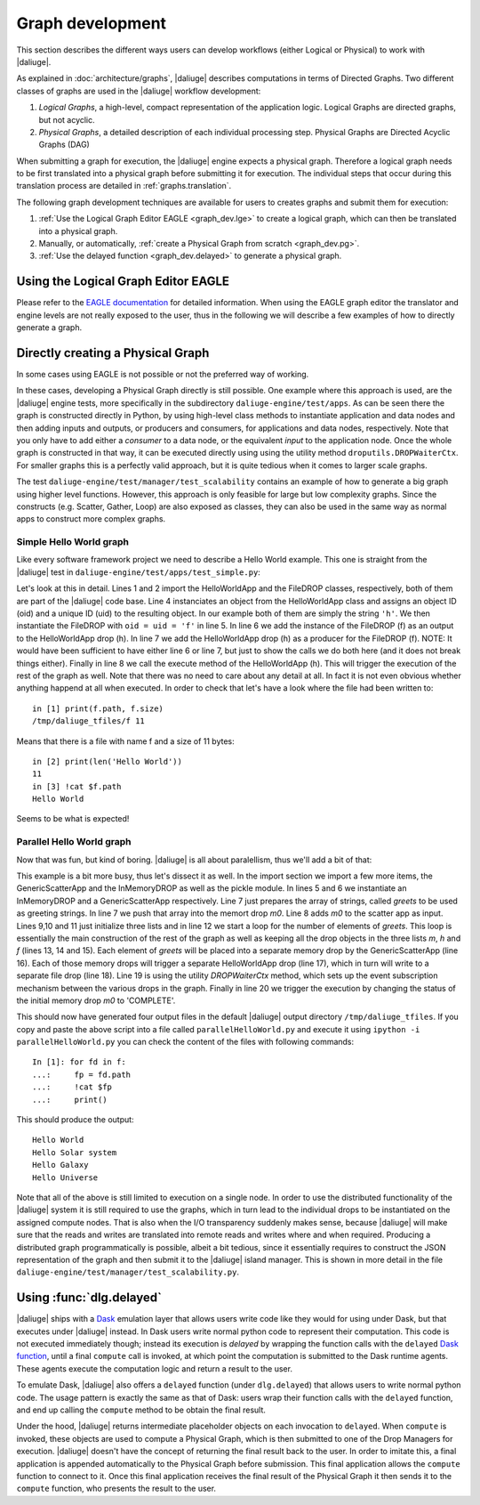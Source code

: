 Graph development
=================

.. default-domain:: py

This section describes the different ways
users can develop workflows (either Logical or Physical)
to work with |daliuge|.

As explained in :doc:`architecture/graphs`,
|daliuge| describes computations
in terms of Directed Graphs.
Two different classes of graphs are used
in the |daliuge| workflow development:

#. *Logical Graphs*, a high-level, compact representation of the application logic. Logical Graphs are directed graphs, but not acyclic.
#. *Physical Graphs*, a detailed description of each individual processing step. Physical Graphs are Directed Acyclic Graphs (DAG)

When submitting a graph for execution,
the |daliuge| engine expects a |pg|. Therefore a |lg| needs to be first translated into a |pg| before submitting it for execution.
The individual steps that occur during this translation process are detailed in :ref:`graphs.translation`.

The following graph development techniques are available for users to creates graphs and submit them for execution:

#. :ref:`Use the Logical Graph Editor EAGLE <graph_dev.lge>`
   to create a |lg|, which can then be translated into a |pg|.
#. Manually, or automatically, :ref:`create a Physical Graph from scratch <graph_dev.pg>`.
#. :ref:`Use the delayed function <graph_dev.delayed>` to generate a |pg|.


.. _graph_dev.lge:

Using the Logical Graph Editor EAGLE
------------------------------------

Please refer to the `EAGLE documentation <https://eagle-dlg.readthedocs.io>`__ for detailed information. When using the EAGLE graph editor the translator and engine levels are not really exposed to the user, thus in the following we will describe a few examples of how to directly generate a graph.

.. _graph_dev.pg:

Directly creating a Physical Graph
----------------------------------

In some cases using EAGLE is not possible or not the preferred way of working.

In these cases, developing a Physical Graph directly is still possible. One example where this approach is used, are the |daliuge| engine tests, more specifically in the subdirectory ``daliuge-engine/test/apps``. As can be seen there the graph is constructed directly in Python, by using high-level class methods to instantiate application and data nodes and then adding inputs and outputs, or producers and consumers, for applications and data nodes, respectively. Note that you only have to add either a *consumer* to a data node, or the equivalent *input* to the application node. Once the whole graph is constructed in that way, it can be executed directly using using the utility method ``droputils.DROPWaiterCtx``. For smaller graphs this is a perfectly valid approach, but it is quite tedious when it comes to larger scale graphs.

The test ``daliuge-engine/test/manager/test_scalability`` contains an example of how to generate a big graph using higher level functions. However, this approach is only feasible for large but low complexity graphs. Since the constructs (e.g. Scatter, Gather, Loop) are also exposed as classes, they can also be used in the same way as normal apps to construct more complex graphs.

Simple Hello World graph
^^^^^^^^^^^^^^^^^^^^^^^^

Like every software framework project we need to describe a Hello World example. This one is straight from the |daliuge| test in ``daliuge-engine/test/apps/test_simple.py``:

.. code-block:: python
   :linenos:

   from dlg.apps.simple import HelloWorldApp
   from dlg.drop import FileDROP

   h = HelloWorldApp('h', 'h')
   f = FileDROP('f', 'f')
   h.addOutput(f)
   f.addProducer(h)
   h.execute()


Let's look at this in detail. Lines 1 and 2 import the HelloWorldApp and the FileDROP classes, respectively, both of them are part of the |daliuge| code base. Line 4 instanciates an object from the HelloWorldApp class and assigns an object ID (oid) and a unique ID (uid) to the resulting object. In our example both of them are simply the string ``'h'``. We then instantiate the FileDROP with ``oid = uid = 'f'`` in line 5. In line 6 we add the instance of the FileDROP (f) as an output to the HelloWorldApp drop (h). In line 7 we add the HelloWorldApp drop (h) as a producer for the FileDROP (f). NOTE: It would have been sufficient to have either line 6 or line 7, but just to show the calls we do both here (and it does not break things either). Finally in line 8 we call the execute method of the HelloWorldApp (h). This will trigger the execution of the rest of the graph as well. Note that there was no need to care about any detail at all. In fact it is not even obvious whether anything happend at all when executed. In order to check that let's have a look where the file had been written to::

   in [1] print(f.path, f.size)
   /tmp/daliuge_tfiles/f 11

Means that there is a file with name f and a size of 11 bytes::

   in [2] print(len('Hello World'))
   11
   in [3] !cat $f.path
   Hello World

Seems to be what is expected! 

Parallel Hello World graph
^^^^^^^^^^^^^^^^^^^^^^^^^^

Now that was fun, but kind of boring. |daliuge| is all about paralellism, thus we'll add a bit of that:

.. code-block:: python
   :linenos:

   from dlg.apps.simple import HelloWorldApp, GenericScatterApp
   from dlg.drop import FileDROP, InMemoryDROP
   from dlg.droputils import DROPWaiterCtx
   import pickle

   m0 = InMemoryDROP('m0','m0')
   s = GenericScatterApp('s', 's')
   greets = ['World', 'Solar system', 'Galaxy', 'Universe']
   m0.write(pickle.dumps(greets))
   s.addInput(m0)
   m = []
   h = []
   f = []
   for i in range(1, len(greets)+1, 1):
      m.append(InMemoryDROP('m%d' % i, 'm%d' % i))
      h.append(HelloWorldApp('h%d' % i, 'h%d' % i))
      f.append(FileDROP('f%d' % i, 'f%d' % i))
      s.addOutput(m[-1])
      h[-1].addInput(m[-1])
      h[-1].addOutput(f[-1])
   with DROPWaiterCtx(None, f, 1):
      m0.setCompleted()


This example is a bit more busy, thus let's dissect it as well. In the import section we import a few more items, the GenericScatterApp and the InMemoryDROP as well as the pickle module. In lines 5 and 6 we instantiate an InMemoryDROP and a GenericScatterApp respectively. Line 7 just prepares the array of strings, called *greets* to be used as greeting strings. In line 7 we push that array into the memort drop *m0*. Line 8 adds *m0* to the scatter app as input. Lines 9,10 and 11 just initialize three lists and in line 12 we start a loop for the number of elements of *greets*. This loop is essentially the main construction of the rest of the graph as well as keeping all the drop objects in the three lists *m*, *h* and *f* (lines 13, 14 and 15). Each element of *greets* will be placed into a separate memory drop by the GenericScatterApp (line 16). Each of those memory drops will trigger a separate HelloWorldApp drop (line 17), which in turn will write to a separate file drop (line 18). Line 19 is using the utility *DROPWaiterCtx* method, which sets up the event subscription mechanism between the various drops in the graph. Finally in line 20 we trigger the execution by changing the status of the initial memory drop *m0* to 'COMPLETE'.

This should now have generated four output files in the default |daliuge| output directory ``/tmp/daliuge_tfiles``. If you copy and paste the above script into a file called ``parallelHelloWorld.py`` and execute it using ``ipython -i parallelHelloWorld.py`` you can check the content of the files with following commands::

   In [1]: for fd in f:
   ...:     fp = fd.path
   ...:     !cat $fp
   ...:     print()

This should produce the output::

   Hello World
   Hello Solar system
   Hello Galaxy
   Hello Universe

Note that all of the above is still limited to execution on a single node. In order to use the distributed functionality of the |daliuge| system it is still required to use the graphs, which in turn lead to the individual drops to be instantiated on the assigned compute nodes. That is also when the I/O transparency suddenly makes sense, because |daliuge| will make sure that the reads and writes are translated into remote reads and writes where and when required. Producing a distributed graph programmatically is possible, albeit a bit tedious, since it essentially requires to construct the JSON representation of the graph and then submit it to the |daliuge| island manager. This is shown in more detail in the file ``daliuge-engine/test/manager/test_scalability.py``.

.. _graph_dev.delayed:

Using :func:`dlg.delayed`
-------------------------

|daliuge| ships with a `Dask <https://dask.org/>`__ emulation layer
that allows users write code
like they would for using under Dask,
but that executes under |daliuge| instead.
In Dask users write normal python code
to represent their computation.
This code is not executed immediately though;
instead its execution is *delayed*
by wrapping the function calls
with the ``delayed`` `Dask function <https://docs.dask.org/en/latest/delayed.html>`__,
until a final ``compute`` call is invoked,
at which point the computation is submitted to the Dask runtime agents.
These agents execute the computation logic
and return a result to the user.

To emulate Dask,
|daliuge| also offers a ``delayed`` function
(under ``dlg.delayed``)
that allows users to write normal python code.
The usage pattern is exactly the same
as that of Dask:
users wrap their function calls with the ``delayed`` function,
and end up calling the ``compute`` method
to be obtain the final result.

Under the hood,
|daliuge| returns intermediate placeholder objects
on each invocation to ``delayed``.
When ``compute`` is invoked,
these objects are used to compute a Physical Graph,
which is then submitted to one of the Drop Managers
for execution.
|daliuge| doesn't have the concept
of returning the final result back to the user.
In order to imitate this,
a final application is appended automatically
to the Physical Graph before submission.
This final application allows the ``compute`` function
to connect to it.
Once this final application receives the final result
of the Physical Graph
it then sends it to the ``compute`` function,
who presents the result to the user.

.. |lg| replace:: logical graph
.. |lgs| replace:: logical graphs
.. |pg| replace:: physical graph
.. |pgs| replace:: physical graphs
